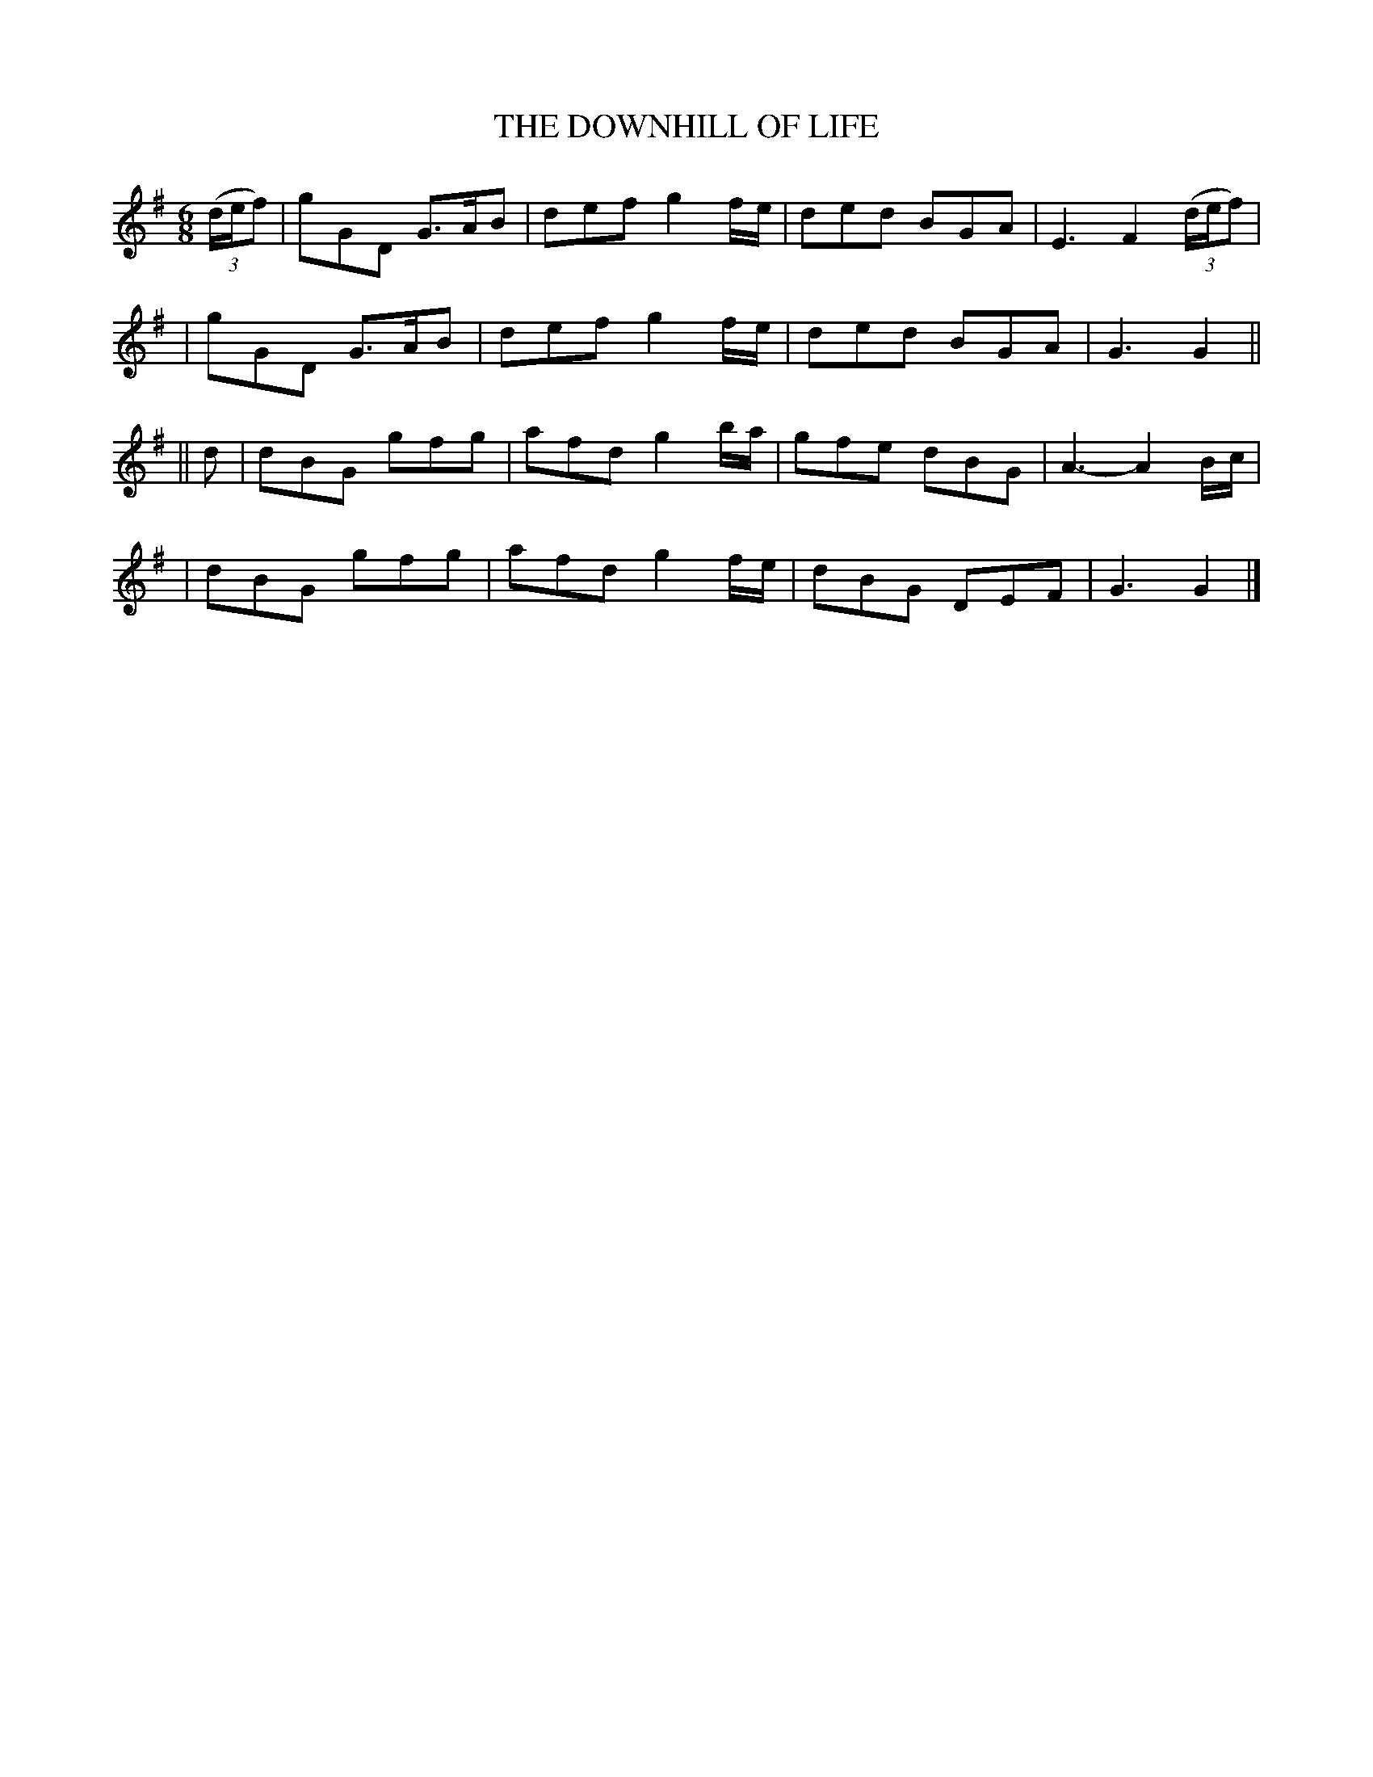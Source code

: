 X: 490
T: THE DOWNHILL OF LIFE
B: O'Neill's 490
N: "Slow"
N: Collected by "F.O'Neill"
M: 6/8
L: 1/8
K:G
((3d/e/f) \
| gGD G>AB | def g2f/e/ | ded BGA | E3 F2((3d/e/f) |
| gGD G>AB | def g2f/e/ | ded BGA | G3 G2 ||
|| d \
| dBG gfg | afd g2b/a/ | gfe dBG | A3- A2 B/c/ |
| dBG gfg | afd g2f/e/ | dBG DEF | G3 G2 |]
